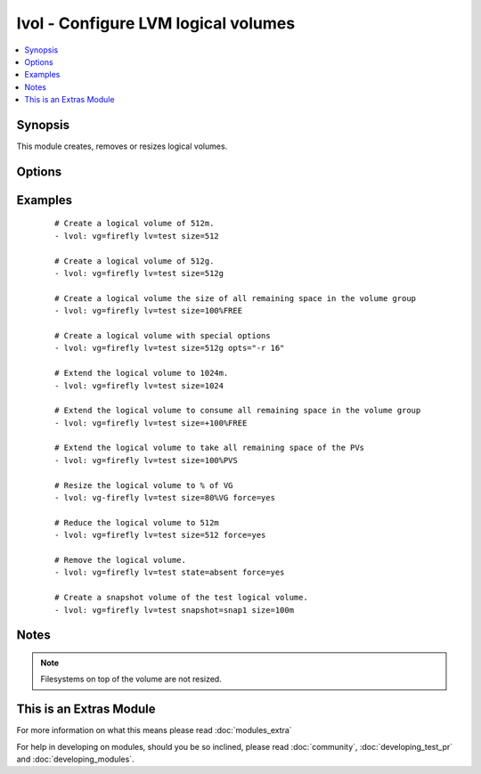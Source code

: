 .. _lvol:


lvol - Configure LVM logical volumes
++++++++++++++++++++++++++++++++++++



.. contents::
   :local:
   :depth: 1


Synopsis
--------

This module creates, removes or resizes logical volumes.




Options
-------

.. raw:: html

    <table border=1 cellpadding=4>
    <tr>
    <th class="head">parameter</th>
    <th class="head">required</th>
    <th class="head">default</th>
    <th class="head">choices</th>
    <th class="head">comments</th>
    </tr>
            <tr>
    <td>force<br/><div style="font-size: small;"> (added in 1.5)</div></td>
    <td>no</td>
    <td>no</td>
        <td><ul><li>yes</li><li>no</li></ul></td>
        <td><div>Shrink or remove operations of volumes requires this switch. Ensures that that filesystems get never corrupted/destroyed by mistake.</div></td></tr>
            <tr>
    <td>lv<br/><div style="font-size: small;"></div></td>
    <td>yes</td>
    <td></td>
        <td><ul></ul></td>
        <td><div>The name of the logical volume.</div></td></tr>
            <tr>
    <td>opts<br/><div style="font-size: small;"> (added in 2.0)</div></td>
    <td>no</td>
    <td></td>
        <td><ul></ul></td>
        <td><div>Free-form options to be passed to the lvcreate command</div></td></tr>
            <tr>
    <td>size<br/><div style="font-size: small;"></div></td>
    <td>no</td>
    <td></td>
        <td><ul></ul></td>
        <td><div>The size of the logical volume, according to lvcreate(8) --size, by default in megabytes or optionally with one of [bBsSkKmMgGtTpPeE] units; or according to lvcreate(8) --extents as a percentage of [VG|PVS|FREE]; Float values must begin with a digit. Resizing using percentage values was not supported prior to 2.1.</div></td></tr>
            <tr>
    <td>snapshot<br/><div style="font-size: small;"> (added in 2.1)</div></td>
    <td>no</td>
    <td></td>
        <td><ul></ul></td>
        <td><div>The name of the snapshot volume</div></td></tr>
            <tr>
    <td>state<br/><div style="font-size: small;"></div></td>
    <td>no</td>
    <td>present</td>
        <td><ul><li>present</li><li>absent</li></ul></td>
        <td><div>Control if the logical volume exists. If <code>present</code> the <code>size</code> option is required.</div></td></tr>
            <tr>
    <td>vg<br/><div style="font-size: small;"></div></td>
    <td>yes</td>
    <td></td>
        <td><ul></ul></td>
        <td><div>The volume group this logical volume is part of.</div></td></tr>
        </table>
    </br>



Examples
--------

 ::

    # Create a logical volume of 512m.
    - lvol: vg=firefly lv=test size=512
    
    # Create a logical volume of 512g.
    - lvol: vg=firefly lv=test size=512g
    
    # Create a logical volume the size of all remaining space in the volume group
    - lvol: vg=firefly lv=test size=100%FREE
    
    # Create a logical volume with special options
    - lvol: vg=firefly lv=test size=512g opts="-r 16"
    
    # Extend the logical volume to 1024m.
    - lvol: vg=firefly lv=test size=1024
    
    # Extend the logical volume to consume all remaining space in the volume group
    - lvol: vg=firefly lv=test size=+100%FREE
    
    # Extend the logical volume to take all remaining space of the PVs
    - lvol: vg=firefly lv=test size=100%PVS
    
    # Resize the logical volume to % of VG
    - lvol: vg-firefly lv=test size=80%VG force=yes
    
    # Reduce the logical volume to 512m
    - lvol: vg=firefly lv=test size=512 force=yes
    
    # Remove the logical volume.
    - lvol: vg=firefly lv=test state=absent force=yes
    
    # Create a snapshot volume of the test logical volume.
    - lvol: vg=firefly lv=test snapshot=snap1 size=100m


Notes
-----

.. note:: Filesystems on top of the volume are not resized.


    
This is an Extras Module
------------------------

For more information on what this means please read :doc:`modules_extra`

    
For help in developing on modules, should you be so inclined, please read :doc:`community`, :doc:`developing_test_pr` and :doc:`developing_modules`.


